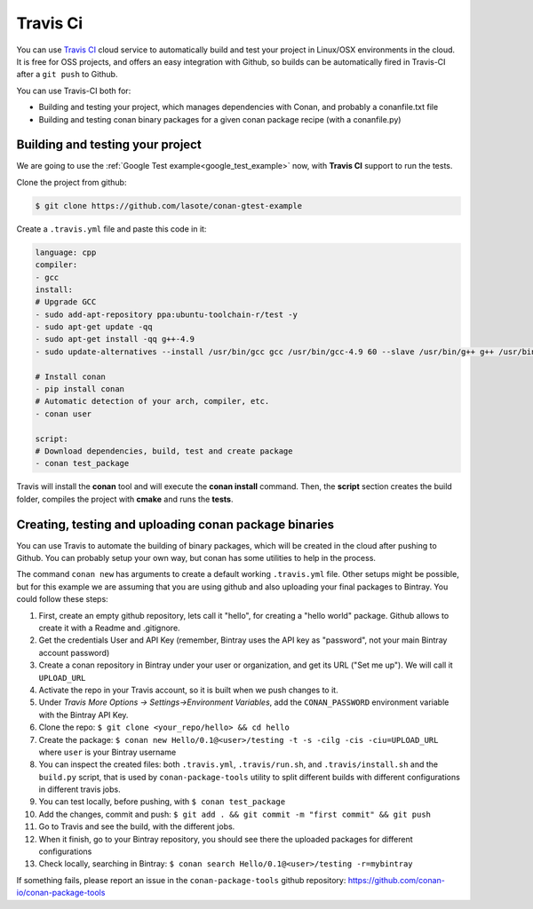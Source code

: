 
.. _travis_ci:

|travisci_logo| Travis Ci
=============================

You can use `Travis CI`_ cloud service to automatically build and test your project in Linux/OSX environments in the cloud.
It is free for OSS projects, and offers an easy integration with Github, so builds can be automatically
fired in Travis-CI after a ``git push`` to Github.

You can use Travis-CI both for:

- Building and testing your project, which manages dependencies with Conan, and probably a conanfile.txt file
- Building and testing conan binary packages for a given conan package recipe (with a conanfile.py)


Building and testing your project
------------------------------------

We are going to use the :ref:`Google Test example<google_test_example>` now, with **Travis CI** support to run the tests.


Clone the project from github:


.. code-block:: bash

   $ git clone https://github.com/lasote/conan-gtest-example


Create a ``.travis.yml`` file and paste this code in it: 


.. code-block:: text
   
	language: cpp
	compiler:
	- gcc
	install:
	# Upgrade GCC
	- sudo add-apt-repository ppa:ubuntu-toolchain-r/test -y
	- sudo apt-get update -qq
	- sudo apt-get install -qq g++-4.9 
	- sudo update-alternatives --install /usr/bin/gcc gcc /usr/bin/gcc-4.9 60 --slave /usr/bin/g++ g++ /usr/bin/g++-4.9
	
	# Install conan
	- pip install conan
	# Automatic detection of your arch, compiler, etc.
	- conan user
	
	script:
	# Download dependencies, build, test and create package
	- conan test_package


Travis will install the **conan** tool and will execute the **conan install** command.
Then, the **script** section creates the build folder, compiles the project with **cmake** and runs the **tests**.


Creating, testing and uploading conan package binaries
-------------------------------------------------------

You can use Travis to automate the building of binary packages, which will be created in the
cloud after pushing to Github. You can probably setup your own way, but conan has some utilities to help in the process.

The command ``conan new`` has arguments to create a default working ``.travis.yml`` file. 
Other setups might be possible, but for this example we are assuming that you are using github and also uploading your final packages to Bintray. 
You could follow these steps:

#. First, create an empty github repository, lets call it "hello", for creating a "hello world" package. Github allows to create it with a Readme and .gitignore.
#. Get the credentials User and API Key (remember, Bintray uses the API key as "password", not your main Bintray account password)
#. Create a conan repository in Bintray under your user or organization, and get its URL ("Set me up"). We will call it ``UPLOAD_URL``
#. Activate the repo in your Travis account, so it is built when we push changes to it.
#. Under *Travis More Options -> Settings->Environment Variables*, add the ``CONAN_PASSWORD`` environment variable with the Bintray API Key.
#. Clone the repo: ``$ git clone <your_repo/hello> && cd hello``
#. Create the package: ``$ conan new Hello/0.1@<user>/testing -t -s -cilg -cis -ciu=UPLOAD_URL`` where ``user`` is your Bintray username
#. You can inspect the created files: both ``.travis.yml``, ``.travis/run.sh``, and ``.travis/install.sh`` and the ``build.py`` script, that is used by ``conan-package-tools`` utility to split different builds with different configurations in different travis jobs.
#. You can test locally, before pushing, with ``$ conan test_package``
#. Add the changes, commit and push: ``$ git add . && git commit -m "first commit" && git push``
#. Go to Travis and see the build, with the different jobs.
#. When it finish, go to your Bintray repository, you should see there the uploaded packages for different configurations
#. Check locally, searching in Bintray: ``$ conan search Hello/0.1@<user>/testing -r=mybintray``

If something fails, please report an issue in the ``conan-package-tools`` github repository: https://github.com/conan-io/conan-package-tools


.. |travisci_logo| image:: ../images/travisci_logo.jpeg
.. _`Travis CI`: https://travis-ci.org/
